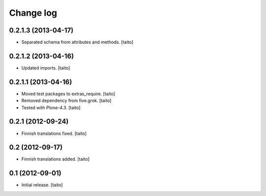 Change log
----------

0.2.1.3 (2013-04-17)
====================

- Separated schema from attributes and methods. [taito]

0.2.1.2 (2013-04-16)
====================

- Updated imports. [taito]

0.2.1.1 (2013-04-16)
====================

- Moved test packages to extras_require. [taito]
- Removed dependency from five.grok. [taito]
- Tested with Plone-4.3. [taito]

0.2.1 (2012-09-24)
==================

- Finnish translations fixed. [taito]

0.2 (2012-09-17)
================

- Finnish translations added. [taito]

0.1 (2012-09-01)
================

- Initial release. [taito]
